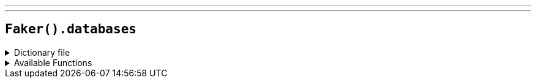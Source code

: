 ---
---

== `Faker().databases`

.Dictionary file
[%collapsible]
====
[source,yaml]
----
{% snippet 'databases_provider_dict' %}
----
====

.Available Functions
[%collapsible]
====
[source,kotlin]
----
Faker().databases.column() // => id

Faker().databases.mongodbObjectId() // => 65e652700000000000000000
----
====
